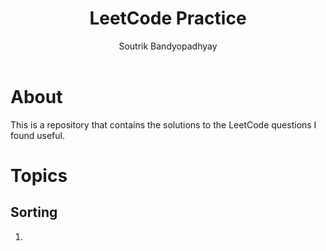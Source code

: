 #+title: LeetCode Practice
#+author: Soutrik Bandyopadhyay

* About

This is a repository that contains the solutions to the LeetCode questions I
found useful.


* Topics
** Sorting
1.
